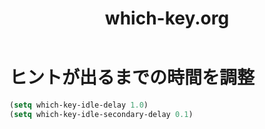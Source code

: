 #+TITLE: which-key.org
#+STARTUP: overview

* ヒントが出るまでの時間を調整
  #+BEGIN_SRC emacs-lisp
    (setq which-key-idle-delay 1.0)
    (setq which-key-idle-secondary-delay 0.1)
  #+END_SRC
